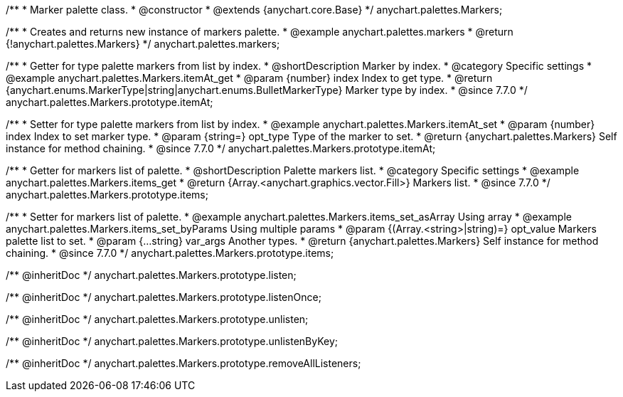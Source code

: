 /**
 * Marker palette class.
 * @constructor
 * @extends {anychart.core.Base}
 */
anychart.palettes.Markers;


//----------------------------------------------------------------------------------------------------------------------
//
//  anychart.palettes.markers
//
//----------------------------------------------------------------------------------------------------------------------

/**
 * Creates and returns new instance of markers palette.
 * @example anychart.palettes.markers
 * @return {!anychart.palettes.Markers}
 */
anychart.palettes.markers;


//----------------------------------------------------------------------------------------------------------------------
//
//  anychart.palettes.Markers.prototype.itemAt
//
//----------------------------------------------------------------------------------------------------------------------

/**
 * Getter for type palette markers from list by index.
 * @shortDescription Marker by index.
 * @category Specific settings
 * @example anychart.palettes.Markers.itemAt_get
 * @param {number} index Index to get type.
 * @return {anychart.enums.MarkerType|string|anychart.enums.BulletMarkerType} Marker type by index.
 * @since 7.7.0
 */
anychart.palettes.Markers.prototype.itemAt;

/**
 * Setter for type palette markers from list by index.
 * @example anychart.palettes.Markers.itemAt_set
 * @param {number} index Index to set marker type.
 * @param {string=} opt_type Type of the marker to set.
 * @return {anychart.palettes.Markers} Self instance for method chaining.
 * @since 7.7.0
 */
anychart.palettes.Markers.prototype.itemAt;


//----------------------------------------------------------------------------------------------------------------------
//
//  anychart.palettes.Markers.prototype.items
//
//----------------------------------------------------------------------------------------------------------------------

/**
 * Getter for markers list of palette.
 * @shortDescription Palette markers list.
 * @category Specific settings
 * @example anychart.palettes.Markers.items_get
 * @return {Array.<anychart.graphics.vector.Fill>} Markers list.
 * @since 7.7.0
 */
anychart.palettes.Markers.prototype.items;

/**
 * Setter for markers list of palette.
 * @example anychart.palettes.Markers.items_set_asArray Using array
 * @example anychart.palettes.Markers.items_set_byParams Using multiple params
 * @param {(Array.<string>|string)=} opt_value Markers palette list to set.
 * @param {...string} var_args Another types.
 * @return {anychart.palettes.Markers} Self instance for method chaining.
 * @since 7.7.0
 */
anychart.palettes.Markers.prototype.items;

/** @inheritDoc */
anychart.palettes.Markers.prototype.listen;

/** @inheritDoc */
anychart.palettes.Markers.prototype.listenOnce;

/** @inheritDoc */
anychart.palettes.Markers.prototype.unlisten;

/** @inheritDoc */
anychart.palettes.Markers.prototype.unlistenByKey;

/** @inheritDoc */
anychart.palettes.Markers.prototype.removeAllListeners;

